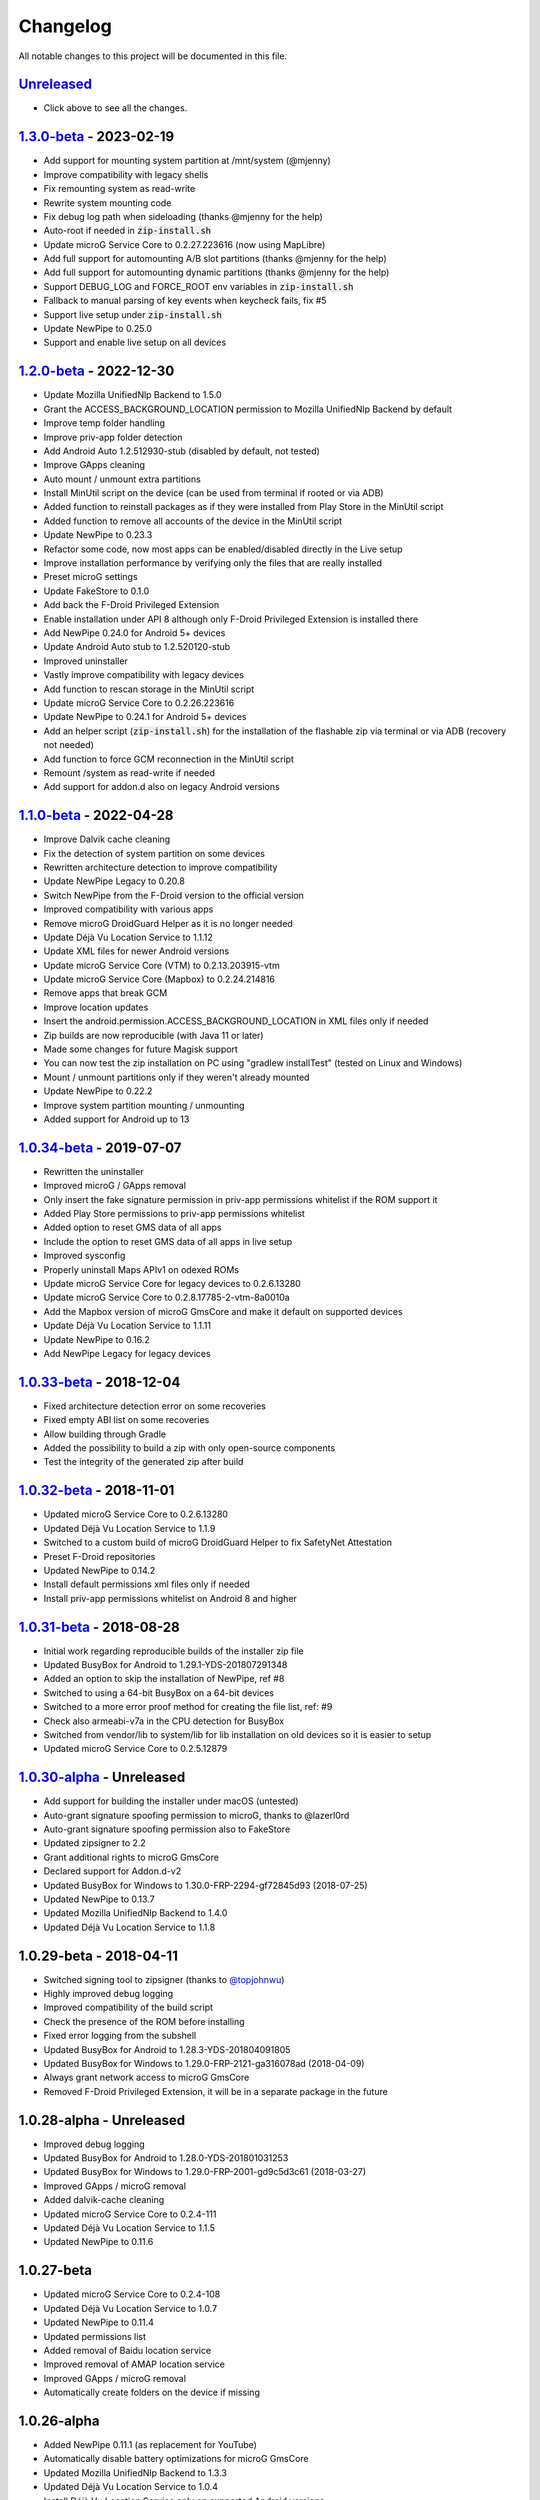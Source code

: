 ..
   SPDX-FileCopyrightText: (c) 2016 ale5000
   SPDX-License-Identifier: GPL-3.0-or-later
   SPDX-FileType: DOCUMENTATION

=========
Changelog
=========

All notable changes to this project will be documented in this file.


`Unreleased`_
-------------
- Click above to see all the changes.

`1.3.0-beta`_ - 2023-02-19
--------------------------
- Add support for mounting system partition at /mnt/system (@mjenny)
- Improve compatibility with legacy shells
- Fix remounting system as read-write
- Rewrite system mounting code
- Fix debug log path when sideloading (thanks @mjenny for the help)
- Auto-root if needed in :code:`zip-install.sh`
- Update microG Service Core to 0.2.27.223616 (now using MapLibre)
- Add full support for automounting A/B slot partitions (thanks @mjenny for the help)
- Add full support for automounting dynamic partitions (thanks @mjenny for the help)
- Support DEBUG_LOG and FORCE_ROOT env variables in :code:`zip-install.sh`
- Fallback to manual parsing of key events when keycheck fails, fix #5
- Support live setup under :code:`zip-install.sh`
- Update NewPipe to 0.25.0
- Support and enable live setup on all devices

`1.2.0-beta`_ - 2022-12-30
--------------------------
- Update Mozilla UnifiedNlp Backend to 1.5.0
- Grant the ACCESS_BACKGROUND_LOCATION permission to Mozilla UnifiedNlp Backend by default
- Improve temp folder handling
- Improve priv-app folder detection
- Add Android Auto 1.2.512930-stub (disabled by default, not tested)
- Improve GApps cleaning
- Auto mount / unmount extra partitions
- Install MinUtil script on the device (can be used from terminal if rooted or via ADB)
- Added function to reinstall packages as if they were installed from Play Store in the MinUtil script
- Added function to remove all accounts of the device in the MinUtil script
- Update NewPipe to 0.23.3
- Refactor some code, now most apps can be enabled/disabled directly in the Live setup
- Improve installation performance by verifying only the files that are really installed
- Preset microG settings
- Update FakeStore to 0.1.0
- Add back the F-Droid Privileged Extension
- Enable installation under API 8 although only F-Droid Privileged Extension is installed there
- Add NewPipe 0.24.0 for Android 5+ devices
- Update Android Auto stub to 1.2.520120-stub
- Improved uninstaller
- Vastly improve compatibility with legacy devices
- Add function to rescan storage in the MinUtil script
- Update microG Service Core to 0.2.26.223616
- Update NewPipe to 0.24.1 for Android 5+ devices
- Add an helper script (:code:`zip-install.sh`) for the installation of the flashable zip via terminal or via ADB (recovery not needed)
- Add function to force GCM reconnection in the MinUtil script
- Remount /system as read-write if needed
- Add support for addon.d also on legacy Android versions

`1.1.0-beta`_ - 2022-04-28
--------------------------
- Improve Dalvik cache cleaning
- Fix the detection of system partition on some devices
- Rewritten architecture detection to improve compatibility
- Update NewPipe Legacy to 0.20.8
- Switch NewPipe from the F-Droid version to the official version
- Improved compatibility with various apps
- Remove microG DroidGuard Helper as it is no longer needed
- Update Déjà Vu Location Service to 1.1.12
- Update XML files for newer Android versions
- Update microG Service Core (VTM) to 0.2.13.203915-vtm
- Update microG Service Core (Mapbox) to 0.2.24.214816
- Remove apps that break GCM
- Improve location updates
- Insert the android.permission.ACCESS_BACKGROUND_LOCATION in XML files only if needed
- Zip builds are now reproducible (with Java 11 or later)
- Made some changes for future Magisk support
- You can now test the zip installation on PC using "gradlew installTest" (tested on Linux and Windows)
- Mount / unmount partitions only if they weren't already mounted
- Update NewPipe to 0.22.2
- Improve system partition mounting / unmounting
- Added support for Android up to 13

`1.0.34-beta`_ - 2019-07-07
---------------------------
- Rewritten the uninstaller
- Improved microG / GApps removal
- Only insert the fake signature permission in priv-app permissions whitelist if the ROM support it
- Added Play Store permissions to priv-app permissions whitelist
- Added option to reset GMS data of all apps
- Include the option to reset GMS data of all apps in live setup
- Improved sysconfig
- Properly uninstall Maps APIv1 on odexed ROMs
- Update microG Service Core for legacy devices to 0.2.6.13280
- Update microG Service Core to 0.2.8.17785-2-vtm-8a0010a
- Add the Mapbox version of microG GmsCore and make it default on supported devices
- Update Déjà Vu Location Service to 1.1.11
- Update NewPipe to 0.16.2
- Add NewPipe Legacy for legacy devices

`1.0.33-beta`_ - 2018-12-04
---------------------------
- Fixed architecture detection error on some recoveries
- Fixed empty ABI list on some recoveries
- Allow building through Gradle
- Added the possibility to build a zip with only open-source components
- Test the integrity of the generated zip after build

`1.0.32-beta`_ - 2018-11-01
---------------------------
- Updated microG Service Core to 0.2.6.13280
- Updated Déjà Vu Location Service to 1.1.9
- Switched to a custom build of microG DroidGuard Helper to fix SafetyNet Attestation
- Preset F-Droid repositories
- Updated NewPipe to 0.14.2
- Install default permissions xml files only if needed
- Install priv-app permissions whitelist on Android 8 and higher

`1.0.31-beta`_ - 2018-08-28
---------------------------
- Initial work regarding reproducible builds of the installer zip file
- Updated BusyBox for Android to 1.29.1-YDS-201807291348
- Added an option to skip the installation of NewPipe, ref #8
- Switched to using a 64-bit BusyBox on a 64-bit devices
- Switched to a more error proof method for creating the file list, ref: #9
- Check also armeabi-v7a in the CPU detection for BusyBox
- Switched from vendor/lib to system/lib for lib installation on old devices so it is easier to setup
- Updated microG Service Core to 0.2.5.12879

`1.0.30-alpha`_ - Unreleased
----------------------------
- Add support for building the installer under macOS (untested)
- Auto-grant signature spoofing permission to microG, thanks to @lazerl0rd
- Auto-grant signature spoofing permission also to FakeStore
- Updated zipsigner to 2.2
- Grant additional rights to microG GmsCore
- Declared support for Addon.d-v2
- Updated BusyBox for Windows to 1.30.0-FRP-2294-gf72845d93 (2018-07-25)
- Updated NewPipe to 0.13.7
- Updated Mozilla UnifiedNlp Backend to 1.4.0
- Updated Déjà Vu Location Service to 1.1.8

1.0.29-beta - 2018-04-11
------------------------
- Switched signing tool to zipsigner (thanks to `@topjohnwu <https://github.com/topjohnwu>`_)
- Highly improved debug logging
- Improved compatibility of the build script
- Check the presence of the ROM before installing
- Fixed error logging from the subshell
- Updated BusyBox for Android to 1.28.3-YDS-201804091805
- Updated BusyBox for Windows to 1.29.0-FRP-2121-ga316078ad (2018-04-09)
- Always grant network access to microG GmsCore
- Removed F-Droid Privileged Extension, it will be in a separate package in the future

1.0.28-alpha - Unreleased
-------------------------
- Improved debug logging
- Updated BusyBox for Android to 1.28.0-YDS-201801031253
- Updated BusyBox for Windows to 1.29.0-FRP-2001-gd9c5d3c61 (2018-03-27)
- Improved GApps / microG removal
- Added dalvik-cache cleaning
- Updated microG Service Core to 0.2.4-111
- Updated Déjà Vu Location Service to 1.1.5
- Updated NewPipe to 0.11.6

1.0.27-beta
-----------
- Updated microG Service Core to 0.2.4-108
- Updated Déjà Vu Location Service to 1.0.7
- Updated NewPipe to 0.11.4
- Updated permissions list
- Added removal of Baidu location service
- Improved removal of AMAP location service
- Improved GApps / microG removal
- Automatically create folders on the device if missing

1.0.26-alpha
------------
- Added NewPipe 0.11.1 (as replacement for YouTube)
- Automatically disable battery optimizations for microG GmsCore
- Updated Mozilla UnifiedNlp Backend to 1.3.3
- Updated Déjà Vu Location Service to 1.0.4
- Install Déjà Vu Location Service only on supported Android versions
- Almost fully rewritten the GApps / microG uninstaller
- Now it also clean app updates

1.0.24-alpha
------------
- Updated microG Service Core to 0.2.4-107

1.0.23-alpha
------------
- Added Déjà Vu Location Service 1.0.2
- Now the list of files to backup for the survival script are generated dynamically so all files are preserved in all cases
- Refactored code

1.0.22-beta
-----------
- Updated microG Service Core to 0.2.4-105
- Updated F-Droid Privileged Extension to 0.2.7
- Install recent market app on Android 5+
- Improved debug logging
- Allow to configure the live setup timeout
- Allow to configure the version of the market app to install

1.0.21-beta
-----------
- Added FakeStore 0.0.2
- Added support for live setup (currently limited to ARM phones)
- Added selection of the market app to install in the live setup
- Improved robustness

1.0.20-alpha
------------
- Added default permissions
- Reset permissions on dirty installations
- Remove conflicting location providers

1.0.19-alpha
------------
- Released sources on GitHub
- Changed signing process to fix a problem with Dingdong Recovery and maybe other old recoveries
- More consistency checks and improved error handling

1.0.18-alpha
------------
- Updated microG Service Core to 0.2.4-103
- Updated Nominatim Geocoder Backend to 1.2.2
- Switched BusyBox binaries to the `ones <https://forum.xda-developers.com/showthread.php?t=3348543>`_ compiled by @YashdSaraf (BusyBox is used only during the installation, nothing on the device is altered)
- Completely removed the disabler code for Play Store self update since it wasn't a clean method
- Improved the internal GApps remover
- GApps remover now also remove MIUI specific files

1.0.17-beta
-----------
- Downgraded microG Service Core to 0.2.4-81 on Android < 5 (workaround for bug `#379 <https://github.com/microg/GmsCore/issues/379>`_)
- Added a workaround for recoveries without /tmp
- Updated microG DroidGuard Helper to 0.1.0-10
- Updated F-Droid Privileged Extension to 0.2.5

1.0.16-alpha
------------
- Updated microG Service Core to 0.2.4-92
- Validate some return codes and show proper error if needed
- The lib folder is now created automatically if missing

1.0.15-pre-alpha
----------------
- Rewritten the update-binary as shell script to improve compatibility with all devices
- Updated F-Droid Privileged Extension to 0.2.4

1.0.14-alpha
------------
- Updated microG Service Core to 0.2.4-81
- file_getprop is no longer used
- Fixed support for system root image
- Minor changes

1.0.13-alpha
------------
- Added support for devices with system root image (untested)
- Updated F-Droid Privileged Extension to 0.2.2
- Switch the apk name of F-Droid Privileged Extension to the official one
- F-Droid Privileged Extension is now installed on all Android versions
- Minor changes

1.0.12-alpha
------------
- Added microG DroidGuard Helper 0.1.0-4
- Added more components to the survival script, not yet complete (only Android 5+)

1.0.11-alpha
------------
- Added a survival script (not complete)
- Updated microG Service Core to 0.2.4-79
- Updated Nominatim Geocoder Backend to 1.2.1

1.0.10-beta
-----------
- Reverted blocking of Play Store self update on Android 5+ since it is not reliable
- Updated microG Service Core to 0.2.4-64
- Updated Nominatim Geocoder Backend to 1.2.0
- Added F-Droid Privileged Extension 0.2 (only Android < 5)

1.0.9-beta
----------
- Play Store self update is now blocked on all Android versions
- Avoid possible problems that could happen if the Play Store was already updated before flashing the zip

1.0.8-beta
----------
- Play Store self update is now blocked (only Android 5+)

1.0.7-beta
----------
- Downgraded Google Play Store to 5.1.11 (this fix the crash when searching)

1.0.6-beta
----------
- Updated microG Service Core to 0.2.4-50
- Updated UnifiedNlp (legacy) to 1.6.8
- Added support for devices with x86_64 CPU (untested)

1.0.5-beta
----------
- Verify hash of extracted files before installing them
- Fixed installation of 64-bit libraries on old Android versions

1.0.4-alpha
-----------
- Total rewrite of the code for installing libraries
- Added support for 64-bit ARM
- Added UnifiedNlp (legacy) 1.6.7 (only for Android < 4.4)

1.0.3-alpha
-----------
- Major rewrite of the installation script to add support for newer Android versions (big thanks to `@JanJabko <https://forum.xda-developers.com/m/7275198/>`_ for the phone)
- Updated microG Service Core to 0.2.4-39
- Updated Google Play Store to 5.4.12
- Minimum API version back to 9

1.0.2-beta
----------
- Updated microG Service Core to 0.2.4-20
- Minimum API version bumped to 10

1.0.1-beta
----------
- Added support for x86
- Improved CPU detection
- Improved Android version checking
- Improved error reporting

1.0.0-alpha
-----------
- Initial release


.. _Unreleased: https://github.com/micro5k/microg-unofficial-installer/compare/v1.3.0-beta...HEAD
.. _1.3.0-beta: https://github.com/micro5k/microg-unofficial-installer/compare/v1.2.0-beta...v1.3.0-beta
.. _1.2.0-beta: https://github.com/micro5k/microg-unofficial-installer/compare/v1.1.0-beta...v1.2.0-beta
.. _1.1.0-beta: https://github.com/micro5k/microg-unofficial-installer/compare/v1.0.34-beta...v1.1.0-beta
.. _1.0.34-beta: https://github.com/micro5k/microg-unofficial-installer/compare/v1.0.33-beta...v1.0.34-beta
.. _1.0.33-beta: https://github.com/micro5k/microg-unofficial-installer/compare/v1.0.32-beta...v1.0.33-beta
.. _1.0.32-beta: https://github.com/micro5k/microg-unofficial-installer/compare/v1.0.31-beta...v1.0.32-beta
.. _1.0.31-beta: https://github.com/micro5k/microg-unofficial-installer/compare/fd8c10cf26d51a2cbdfa48f9cc17d8f69a3af8e6...v1.0.31-beta
.. _1.0.30-alpha: https://github.com/micro5k/microg-unofficial-installer/compare/v1.0.29-beta...fd8c10cf26d51a2cbdfa48f9cc17d8f69a3af8e6
